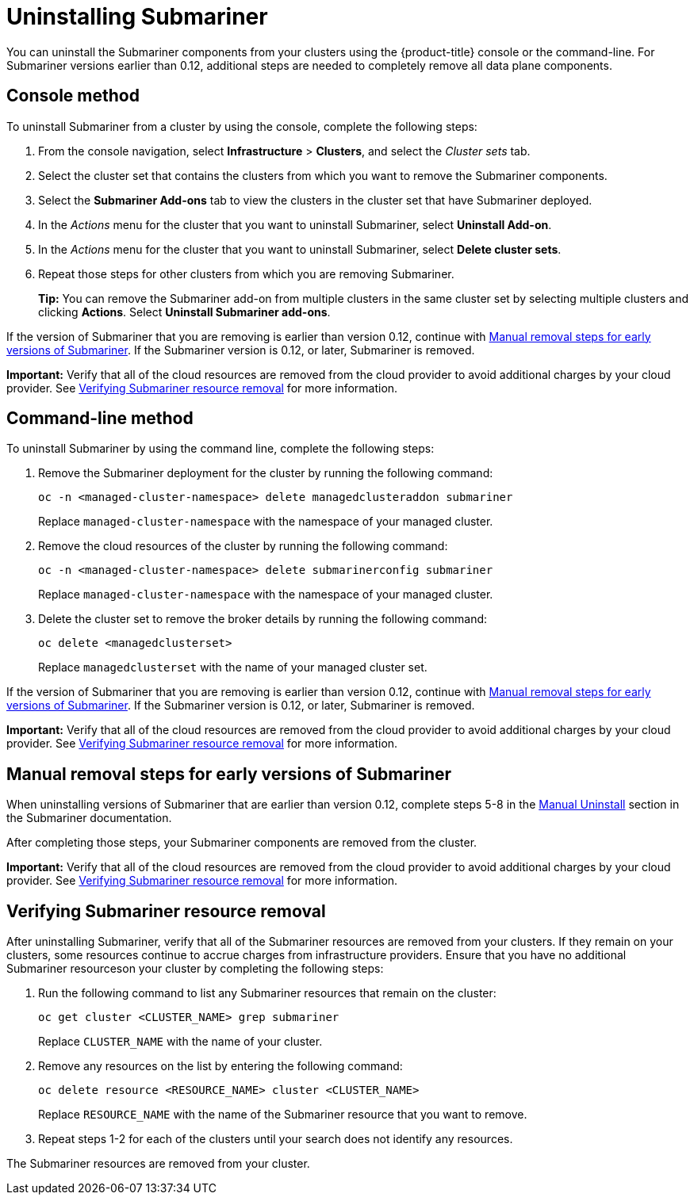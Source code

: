 [#uninstalling-submariner]
= Uninstalling Submariner

You can uninstall the Submariner components from your clusters using the {product-title} console or the command-line. For Submariner versions earlier than 0.12, additional steps are needed to completely remove all data plane components.

[#uninstalling-submariner-console]
== Console method 

To uninstall Submariner from a cluster by using the console, complete the following steps:

. From the console navigation, select *Infrastructure* > *Clusters*, and select the _Cluster sets_ tab.

. Select the cluster set that contains the clusters from which you want to remove the Submariner components. 

. Select the *Submariner Add-ons* tab to view the clusters in the cluster set that have Submariner deployed. 

. In the _Actions_ menu for the cluster that you want to uninstall Submariner, select *Uninstall Add-on*. 

. In the _Actions_ menu for the cluster that you want to uninstall Submariner, select *Delete cluster sets*. 

. Repeat those steps for other clusters from which you are removing Submariner.
+
*Tip:* You can remove the Submariner add-on from multiple clusters in the same cluster set by selecting multiple clusters and clicking *Actions*. Select *Uninstall Submariner add-ons*. 

If the version of Submariner that you are removing is earlier than version 0.12, continue with <<uninstalling-submariner-manual,Manual removal steps for early versions of Submariner>>. If the Submariner version is 0.12, or later, Submariner is removed. 

**Important:** Verify that all of the cloud resources are removed from the cloud provider to avoid additional charges by your cloud provider. See <<uninstalling-submariner-verifying,Verifying Submariner resource removal>> for more information.  

[#uninstalling-submariner-cli]
== Command-line method  

To uninstall Submariner by using the command line, complete the following steps:

. Remove the Submariner deployment for the cluster by running the following command:
+
----
oc -n <managed-cluster-namespace> delete managedclusteraddon submariner
----
+
Replace `managed-cluster-namespace` with the namespace of your managed cluster.

. Remove the cloud resources of the cluster by running the following command:
+
----
oc -n <managed-cluster-namespace> delete submarinerconfig submariner
----
+
Replace `managed-cluster-namespace` with the namespace of your managed cluster.

. Delete the cluster set to remove the broker details by running the following command:
+
----
oc delete <managedclusterset>
----
+
Replace `managedclusterset` with the name of your managed cluster set.

If the version of Submariner that you are removing is earlier than version 0.12, continue with <<uninstalling-submariner-manual,Manual removal steps for early versions of Submariner>>. If the Submariner version is 0.12, or later, Submariner is removed. 

**Important:** Verify that all of the cloud resources are removed from the cloud provider to avoid additional charges by your cloud provider. See <<uninstalling-submariner-verifying,Verifying Submariner resource removal>> for more information.

[#uninstalling-submariner-manual]
== Manual removal steps for early versions of Submariner

When uninstalling versions of Submariner that are earlier than version 0.12, complete steps 5-8 in the link:https://submariner.io/operations/cleanup/#manual-uninstall/[Manual Uninstall] section in the Submariner documentation.  

After completing those steps, your Submariner components are removed from the cluster. 

**Important:** Verify that all of the cloud resources are removed from the cloud provider to avoid additional charges by your cloud provider. See <<uninstalling-submariner-verifying,Verifying Submariner resource removal>> for more information.

[#uninstalling-submariner-verifying]
== Verifying Submariner resource removal

After uninstalling Submariner, verify that all of the Submariner resources are removed from your clusters. If they remain on your clusters, some resources continue to accrue charges from infrastructure providers. Ensure that you have no additional Submariner resourceson your cluster by completing the following steps:

. Run the following command to list any Submariner resources that remain on the cluster:
+
----
oc get cluster <CLUSTER_NAME> grep submariner
----
+
Replace `CLUSTER_NAME` with the name of your cluster.

. Remove any resources on the list by entering the following command:
+
----
oc delete resource <RESOURCE_NAME> cluster <CLUSTER_NAME>
---- 
+
Replace `RESOURCE_NAME` with the name of the Submariner resource that you want to remove.

. Repeat steps 1-2 for each of the clusters until your search does not identify any resources. 

The Submariner resources are removed from your cluster.
